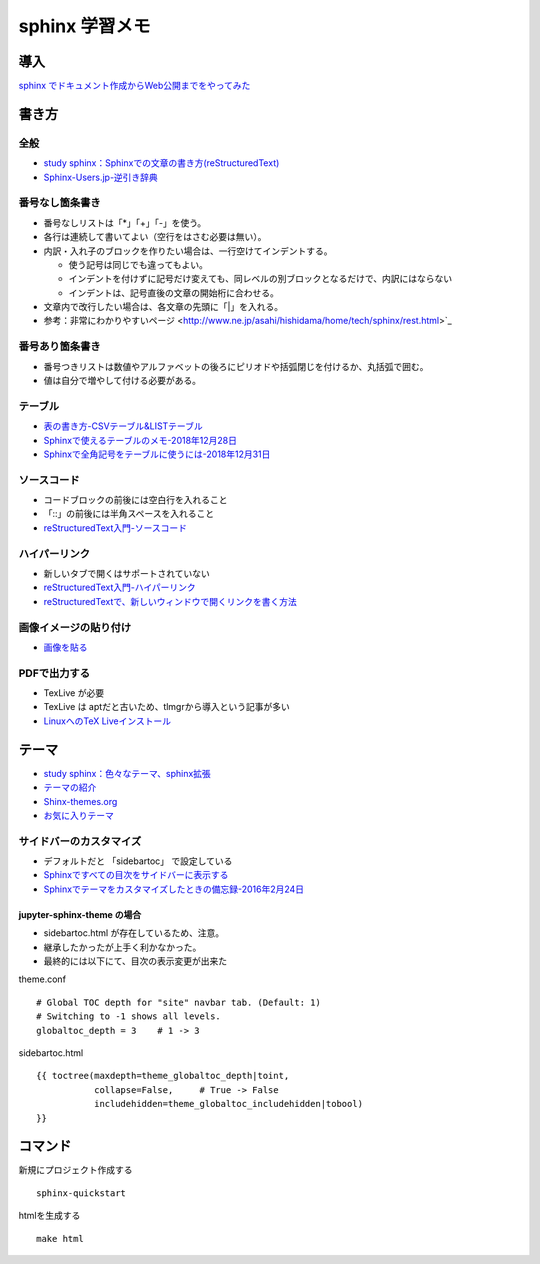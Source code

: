 
##########################
sphinx 学習メモ
##########################

導入
==========
`sphinx でドキュメント作成からWeb公開までをやってみた <https://qiita.com/kinpira/items/505bccacb2fba89c0ff0>`_

書き方
==========

全般
------------
* `study sphinx：Sphinxでの文章の書き方(reStructuredText) <https://planset-study-sphinx.readthedocs.io/ja/latest/04.html>`_
* `Sphinx-Users.jp-逆引き辞典 <https://sphinx-users.jp/reverse-dict/index.html>`_

番号なし箇条書き
------------------------
* 番号なしリストは「*」「+」「-」を使う。
* 各行は連続して書いてよい（空行をはさむ必要は無い）。
* 内訳・入れ子のブロックを作りたい場合は、一行空けてインデントする。

  * 使う記号は同じでも違ってもよい。
  * インデントを付けずに記号だけ変えても、同レベルの別ブロックとなるだけで、内訳にはならない
  * インデントは、記号直後の文章の開始桁に合わせる。
* 文章内で改行したい場合は、各文章の先頭に「|」を入れる。
* 参考：非常にわかりやすいページ <http://www.ne.jp/asahi/hishidama/home/tech/sphinx/rest.html>`_

番号あり箇条書き
------------------------
* 番号つきリストは数値やアルファベットの後ろにピリオドや括弧閉じを付けるか、丸括弧で囲む。
* 値は自分で増やして付ける必要がある。


テーブル
------------
* `表の書き方-CSVテーブル&LISTテーブル <https://www1.gifu-u.ac.jp/~fujilab/sphinx_html/tsuka.html#id5>`_
* `Sphinxで使えるテーブルのメモ-2018年12月28日 <https://dawtrav.skr.jp/blog/sphinx/sphinx-tables/>`_
* `Sphinxで全角記号をテーブルに使うには-2018年12月31日 <https://dawtrav.skr.jp/blog/sphinx/docutils-ambiguous-malformed-table/#docutils-ambiguous-malformed-table>`_

ソースコード
--------------------
* コードブロックの前後には空白行を入れること
* 「::」の前後には半角スペースを入れること
* `reStructuredText入門-ソースコード <http://www.sphinx-doc.org/ja/stable/rest.html#source-code>`_

ハイパーリンク
--------------------
* 新しいタブで開くはサポートされていない
* `reStructuredText入門-ハイパーリンク <http://www.sphinx-doc.org/ja/stable/rest.html#hyperlinks>`_
* `reStructuredTextで、新しいウィンドウで開くリンクを書く方法 <https://shirabeta.net/How-to-write-link-with-target-blank-in-reST.html#.XqPX4E_7Q8o>`_


画像イメージの貼り付け
--------------------------------
* `画像を貼る <http://tdoc.info/sphinx-reverse-dict/basic/image.html>`_

PDFで出力する
----------------
* TexLive が必要
* TexLive は aptだと古いため、tlmgrから導入という記事が多い
* `LinuxへのTeX Liveインストール <https://sphinx-users.jp/cookbook/pdf/latex-install-linux.html>`_


テーマ
==========
* `study sphinx：色々なテーマ、sphinx拡張 <https://planset-study-sphinx.readthedocs.io/ja/latest/06.html>`_
* `テーマの紹介 <http://usaturn.net/memo/sphinx-theme.html>`_
* `Shinx-themes.org <https://sphinx-themes.org/>`_
* `お気に入りテーマ <https://pypi.org/project/jupyter-sphinx-theme/>`_

サイドバーのカスタマイズ
-----------------------------------
* デフォルトだと 「sidebartoc」 で設定している
* `Sphinxですべての目次をサイドバーに表示する <https://qiita.com/takakiku/items/99cf6505fb5c893a5168>`_
* `Sphinxでテーマをカスタマイズしたときの備忘録-2016年2月24日 <https://www.gesource.jp/weblog/?p=7350>`_

jupyter-sphinx-theme の場合
^^^^^^^^^^^^^^^^^^^^^^^^^^^^^^^^
* sidebartoc.html が存在しているため、注意。
* 継承したかったが上手く利かなかった。
* 最終的には以下にて、目次の表示変更が出来た

| theme.conf

::

    # Global TOC depth for "site" navbar tab. (Default: 1)
    # Switching to -1 shows all levels.
    globaltoc_depth = 3    # 1 -> 3

| sidebartoc.html

::

    {{ toctree(maxdepth=theme_globaltoc_depth|toint,
               collapse=False,     # True -> False
               includehidden=theme_globaltoc_includehidden|tobool)
    }}
 

コマンド
==========
新規にプロジェクト作成する ::

	sphinx-quickstart

htmlを生成する ::

	make html


